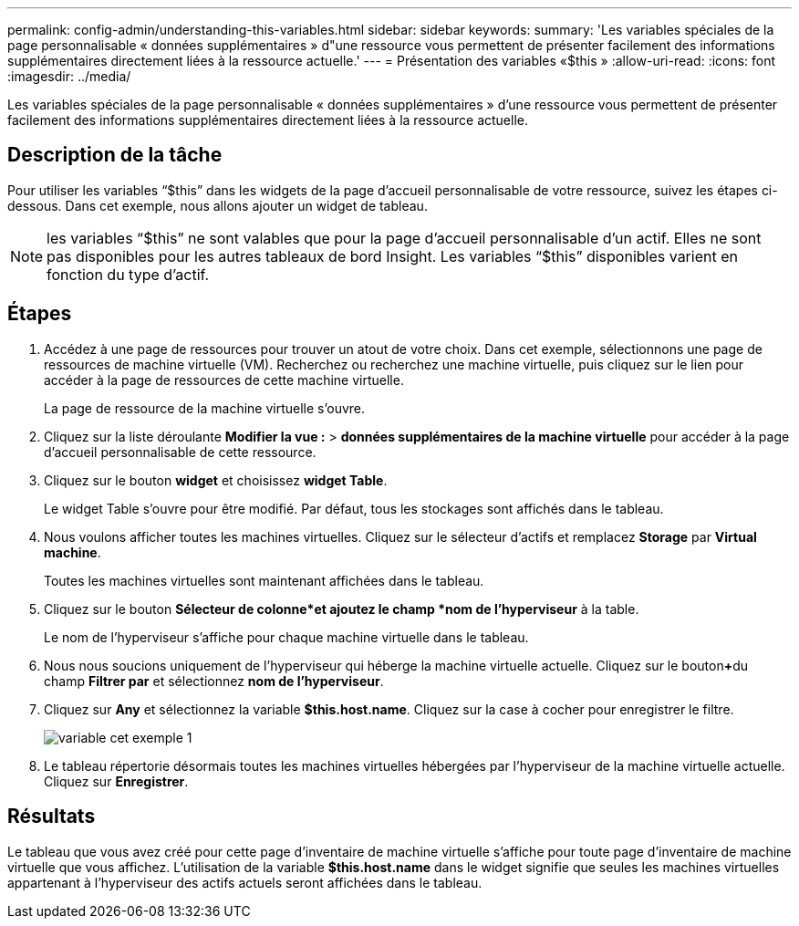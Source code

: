 ---
permalink: config-admin/understanding-this-variables.html 
sidebar: sidebar 
keywords:  
summary: 'Les variables spéciales de la page personnalisable « données supplémentaires » d"une ressource vous permettent de présenter facilement des informations supplémentaires directement liées à la ressource actuelle.' 
---
= Présentation des variables «$this »
:allow-uri-read: 
:icons: font
:imagesdir: ../media/


[role="lead"]
Les variables spéciales de la page personnalisable « données supplémentaires » d'une ressource vous permettent de présenter facilement des informations supplémentaires directement liées à la ressource actuelle.



== Description de la tâche

Pour utiliser les variables "`$this`" dans les widgets de la page d'accueil personnalisable de votre ressource, suivez les étapes ci-dessous. Dans cet exemple, nous allons ajouter un widget de tableau.

[NOTE]
====
les variables "`$this`" ne sont valables que pour la page d'accueil personnalisable d'un actif. Elles ne sont pas disponibles pour les autres tableaux de bord Insight. Les variables "`$this`" disponibles varient en fonction du type d'actif.

====


== Étapes

. Accédez à une page de ressources pour trouver un atout de votre choix. Dans cet exemple, sélectionnons une page de ressources de machine virtuelle (VM). Recherchez ou recherchez une machine virtuelle, puis cliquez sur le lien pour accéder à la page de ressources de cette machine virtuelle.
+
La page de ressource de la machine virtuelle s'ouvre.

. Cliquez sur la liste déroulante *Modifier la vue :* > *données supplémentaires de la machine virtuelle* pour accéder à la page d'accueil personnalisable de cette ressource.
. Cliquez sur le bouton *widget* et choisissez *widget Table*.
+
Le widget Table s'ouvre pour être modifié. Par défaut, tous les stockages sont affichés dans le tableau.

. Nous voulons afficher toutes les machines virtuelles. Cliquez sur le sélecteur d'actifs et remplacez *Storage* par *Virtual machine*.
+
Toutes les machines virtuelles sont maintenant affichées dans le tableau.

. Cliquez sur le bouton *Sélecteur de colonne*image:../media/column-picker-button.gif[""]et ajoutez le champ *nom de l'hyperviseur* à la table.
+
Le nom de l'hyperviseur s'affiche pour chaque machine virtuelle dans le tableau.

. Nous nous soucions uniquement de l'hyperviseur qui héberge la machine virtuelle actuelle. Cliquez sur le bouton**+**du champ *Filtrer par* et sélectionnez *nom de l'hyperviseur*.
. Cliquez sur *Any* et sélectionnez la variable *$this.host.name*. Cliquez sur la case à cocher pour enregistrer le filtre.
+
image::../media/variable-this-example-1.gif[variable cet exemple 1]

. Le tableau répertorie désormais toutes les machines virtuelles hébergées par l'hyperviseur de la machine virtuelle actuelle. Cliquez sur *Enregistrer*.




== Résultats

Le tableau que vous avez créé pour cette page d'inventaire de machine virtuelle s'affiche pour toute page d'inventaire de machine virtuelle que vous affichez. L'utilisation de la variable *$this.host.name* dans le widget signifie que seules les machines virtuelles appartenant à l'hyperviseur des actifs actuels seront affichées dans le tableau.
